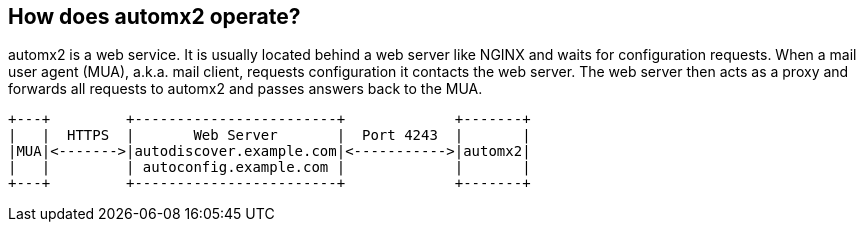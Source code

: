 // vim:ts=4:sw=4:et:ft=asciidoc

[[operation]]
== How does automx2 operate?

automx2 is a web service.
It is usually located behind a web server like NGINX and waits for configuration requests.
When a mail user agent (MUA), a.k.a. mail client, requests configuration it contacts the web server.
The web server then acts as a proxy and forwards all requests to automx2 and passes answers back to the MUA.

[ditaa,howitworks,svg,align=center]
....
+---+         +------------------------+             +-------+
|   |  HTTPS  |       Web Server       |  Port 4243  |       |
|MUA|<------->|autodiscover.example.com|<----------->|automx2|
|   |         | autoconfig.example.com |             |       |
+---+         +------------------------+             +-------+
....
